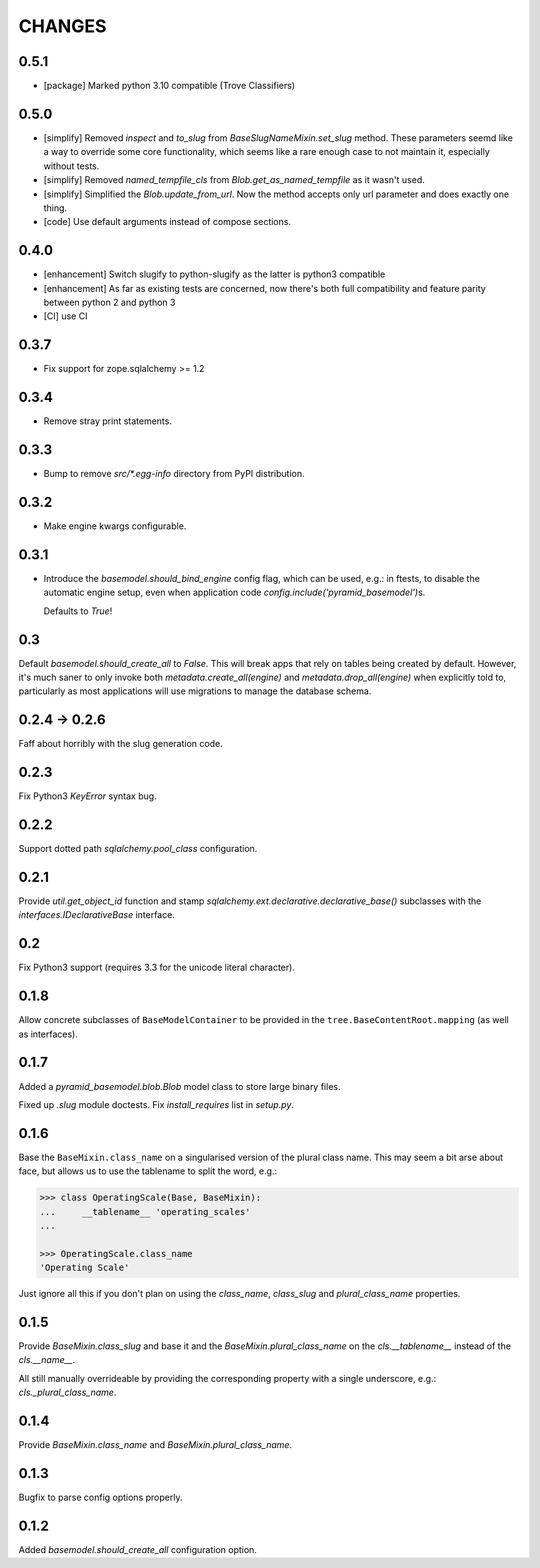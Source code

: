 CHANGES
=======

.. towncrier release notes start

0.5.1
-----

* [package] Marked python 3.10 compatible (Trove Classifiers)

0.5.0
-----

* [simplify] Removed `inspect` and `to_slug` from `BaseSlugNameMixin.set_slug` method. These parameters seemd like a way 
  to override some core functionality, which seems like a rare enough case to not maintain it, especially without tests.
* [simplify] Removed `named_tempfile_cls` from `Blob.get_as_named_tempfile` as it wasn't used.
* [simplify] Simplified the `Blob.update_from_url`. Now the method accepts only url parameter and does exactly one thing.
* [code] Use default arguments instead of compose sections.

0.4.0
-----

* [enhancement] Switch slugify to python-slugify as the latter is python3 compatible
* [enhancement] As far as existing tests are concerned, now there's both full
  compatibility and feature parity between python 2 and python 3
* [CI] use CI

0.3.7
-----

* Fix support for zope.sqlalchemy >= 1.2

0.3.4
-----

* Remove stray print statements.

0.3.3
-----

* Bump to remove `src/*.egg-info` directory from PyPI distribution.

0.3.2
-----

* Make engine kwargs configurable.

0.3.1
-----

* Introduce the `basemodel.should_bind_engine` config flag, which can be used,
  e.g.: in ftests, to disable the automatic engine setup, even when application
  code `config.include('pyramid_basemodel')`\s.

  Defaults to `True`!

0.3
---

Default `basemodel.should_create_all` to `False`. This will break apps that rely on tables being created by default. However, it's much saner to only
invoke both `metadata.create_all(engine)` and `metadata.drop_all(engine)` when
explicitly told to, particularly as most applications will use migrations
to manage the database schema.

0.2.4 -> 0.2.6
--------------

Faff about horribly with the slug generation code.

0.2.3
-----

Fix Python3 `KeyError` syntax bug.

0.2.2
-----

Support dotted path `sqlalchemy.pool_class` configuration.

0.2.1
-----

Provide `util.get_object_id` function and stamp
`sqlalchemy.ext.declarative.declarative_base()` subclasses with the
`interfaces.IDeclarativeBase` interface.

0.2
---

Fix Python3 support (requires 3.3 for the unicode literal character).

0.1.8
-----

Allow concrete subclasses of ``BaseModelContainer`` to be provided in the
``tree.BaseContentRoot.mapping`` (as well as interfaces).

0.1.7
-----

Added a `pyramid_basemodel.blob.Blob` model class to store large binary files.

Fixed up `.slug` module doctests. Fix `install_requires` list in `setup.py`.

0.1.6
-----

Base the ``BaseMixin.class_name`` on a singularised version of the plural
class name.  This may seem a bit arse about face, but allows us to use the
tablename to split the word, e.g.:

.. code-block::

    >>> class OperatingScale(Base, BaseMixin):
    ...     __tablename__ 'operating_scales'
    ... 

    >>> OperatingScale.class_name
    'Operating Scale'

Just ignore all this if you don't plan on using the `class_name`, `class_slug` and
`plural_class_name` properties.

0.1.5
-----

Provide `BaseMixin.class_slug` and base it and the `BaseMixin.plural_class_name`
on the `cls.__tablename__` instead of the `cls.__name__`.

All still manually overrideable by providing the corresponding property with a
single underscore, e.g.: `cls._plural_class_name`.

0.1.4
-----

Provide `BaseMixin.class_name` and `BaseMixin.plural_class_name`.

0.1.3
-----

Bugfix to parse config options properly.

0.1.2
-----

Added `basemodel.should_create_all` configuration option.

